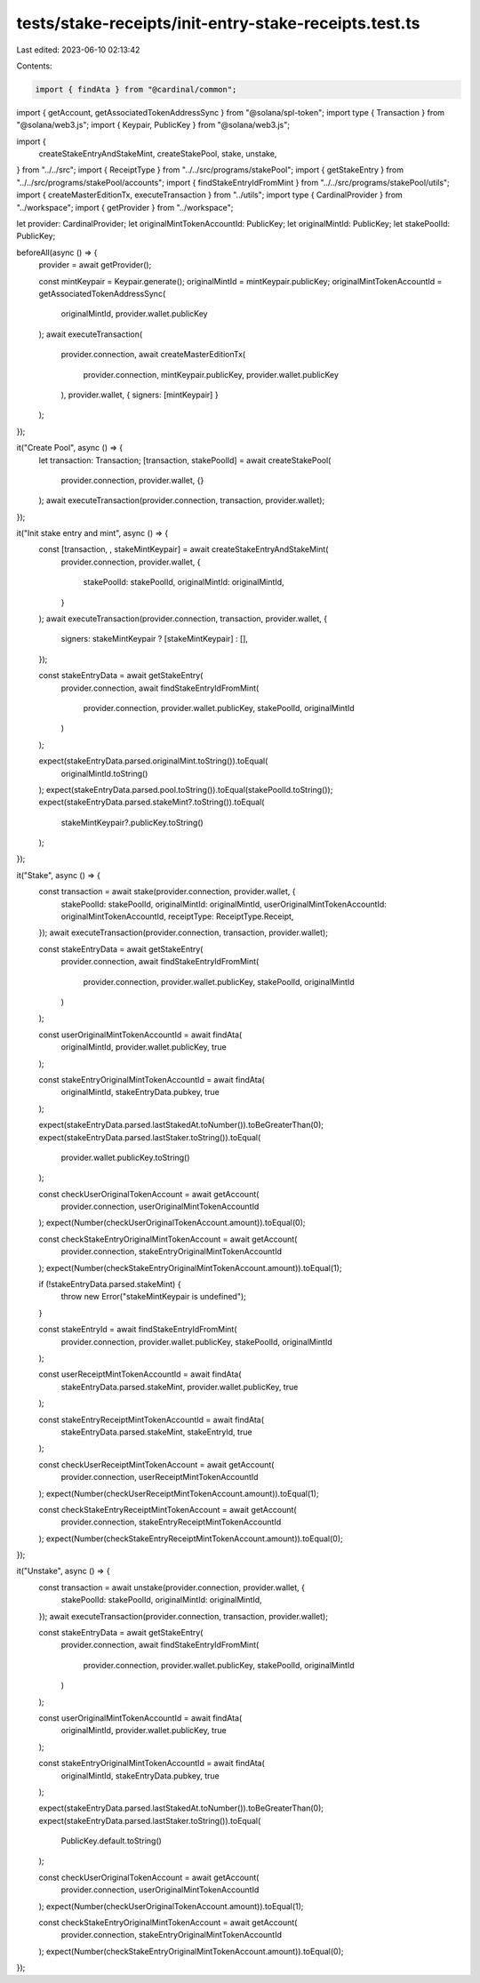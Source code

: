 tests/stake-receipts/init-entry-stake-receipts.test.ts
======================================================

Last edited: 2023-06-10 02:13:42

Contents:

.. code-block:: ts

    import { findAta } from "@cardinal/common";
import { getAccount, getAssociatedTokenAddressSync } from "@solana/spl-token";
import type { Transaction } from "@solana/web3.js";
import { Keypair, PublicKey } from "@solana/web3.js";

import {
  createStakeEntryAndStakeMint,
  createStakePool,
  stake,
  unstake,
} from "../../src";
import { ReceiptType } from "../../src/programs/stakePool";
import { getStakeEntry } from "../../src/programs/stakePool/accounts";
import { findStakeEntryIdFromMint } from "../../src/programs/stakePool/utils";
import { createMasterEditionTx, executeTransaction } from "../utils";
import type { CardinalProvider } from "../workspace";
import { getProvider } from "../workspace";

let provider: CardinalProvider;
let originalMintTokenAccountId: PublicKey;
let originalMintId: PublicKey;
let stakePoolId: PublicKey;

beforeAll(async () => {
  provider = await getProvider();

  const mintKeypair = Keypair.generate();
  originalMintId = mintKeypair.publicKey;
  originalMintTokenAccountId = getAssociatedTokenAddressSync(
    originalMintId,
    provider.wallet.publicKey
  );
  await executeTransaction(
    provider.connection,
    await createMasterEditionTx(
      provider.connection,
      mintKeypair.publicKey,
      provider.wallet.publicKey
    ),
    provider.wallet,
    { signers: [mintKeypair] }
  );
});

it("Create Pool", async () => {
  let transaction: Transaction;
  [transaction, stakePoolId] = await createStakePool(
    provider.connection,
    provider.wallet,
    {}
  );
  await executeTransaction(provider.connection, transaction, provider.wallet);
});

it("Init stake entry and mint", async () => {
  const [transaction, , stakeMintKeypair] = await createStakeEntryAndStakeMint(
    provider.connection,
    provider.wallet,
    {
      stakePoolId: stakePoolId,
      originalMintId: originalMintId,
    }
  );
  await executeTransaction(provider.connection, transaction, provider.wallet, {
    signers: stakeMintKeypair ? [stakeMintKeypair] : [],
  });

  const stakeEntryData = await getStakeEntry(
    provider.connection,
    await findStakeEntryIdFromMint(
      provider.connection,
      provider.wallet.publicKey,
      stakePoolId,
      originalMintId
    )
  );

  expect(stakeEntryData.parsed.originalMint.toString()).toEqual(
    originalMintId.toString()
  );
  expect(stakeEntryData.parsed.pool.toString()).toEqual(stakePoolId.toString());
  expect(stakeEntryData.parsed.stakeMint?.toString()).toEqual(
    stakeMintKeypair?.publicKey.toString()
  );
});

it("Stake", async () => {
  const transaction = await stake(provider.connection, provider.wallet, {
    stakePoolId: stakePoolId,
    originalMintId: originalMintId,
    userOriginalMintTokenAccountId: originalMintTokenAccountId,
    receiptType: ReceiptType.Receipt,
  });
  await executeTransaction(provider.connection, transaction, provider.wallet);

  const stakeEntryData = await getStakeEntry(
    provider.connection,
    await findStakeEntryIdFromMint(
      provider.connection,
      provider.wallet.publicKey,
      stakePoolId,
      originalMintId
    )
  );

  const userOriginalMintTokenAccountId = await findAta(
    originalMintId,
    provider.wallet.publicKey,
    true
  );

  const stakeEntryOriginalMintTokenAccountId = await findAta(
    originalMintId,
    stakeEntryData.pubkey,
    true
  );

  expect(stakeEntryData.parsed.lastStakedAt.toNumber()).toBeGreaterThan(0);
  expect(stakeEntryData.parsed.lastStaker.toString()).toEqual(
    provider.wallet.publicKey.toString()
  );

  const checkUserOriginalTokenAccount = await getAccount(
    provider.connection,
    userOriginalMintTokenAccountId
  );
  expect(Number(checkUserOriginalTokenAccount.amount)).toEqual(0);

  const checkStakeEntryOriginalMintTokenAccount = await getAccount(
    provider.connection,
    stakeEntryOriginalMintTokenAccountId
  );
  expect(Number(checkStakeEntryOriginalMintTokenAccount.amount)).toEqual(1);

  if (!stakeEntryData.parsed.stakeMint) {
    throw new Error("stakeMintKeypair is undefined");
  }

  const stakeEntryId = await findStakeEntryIdFromMint(
    provider.connection,
    provider.wallet.publicKey,
    stakePoolId,
    originalMintId
  );

  const userReceiptMintTokenAccountId = await findAta(
    stakeEntryData.parsed.stakeMint,
    provider.wallet.publicKey,
    true
  );

  const stakeEntryReceiptMintTokenAccountId = await findAta(
    stakeEntryData.parsed.stakeMint,
    stakeEntryId,
    true
  );

  const checkUserReceiptMintTokenAccount = await getAccount(
    provider.connection,
    userReceiptMintTokenAccountId
  );
  expect(Number(checkUserReceiptMintTokenAccount.amount)).toEqual(1);

  const checkStakeEntryReceiptMintTokenAccount = await getAccount(
    provider.connection,
    stakeEntryReceiptMintTokenAccountId
  );
  expect(Number(checkStakeEntryReceiptMintTokenAccount.amount)).toEqual(0);
});

it("Unstake", async () => {
  const transaction = await unstake(provider.connection, provider.wallet, {
    stakePoolId: stakePoolId,
    originalMintId: originalMintId,
  });
  await executeTransaction(provider.connection, transaction, provider.wallet);

  const stakeEntryData = await getStakeEntry(
    provider.connection,
    await findStakeEntryIdFromMint(
      provider.connection,
      provider.wallet.publicKey,
      stakePoolId,
      originalMintId
    )
  );

  const userOriginalMintTokenAccountId = await findAta(
    originalMintId,
    provider.wallet.publicKey,
    true
  );

  const stakeEntryOriginalMintTokenAccountId = await findAta(
    originalMintId,
    stakeEntryData.pubkey,
    true
  );

  expect(stakeEntryData.parsed.lastStakedAt.toNumber()).toBeGreaterThan(0);
  expect(stakeEntryData.parsed.lastStaker.toString()).toEqual(
    PublicKey.default.toString()
  );

  const checkUserOriginalTokenAccount = await getAccount(
    provider.connection,
    userOriginalMintTokenAccountId
  );
  expect(Number(checkUserOriginalTokenAccount.amount)).toEqual(1);

  const checkStakeEntryOriginalMintTokenAccount = await getAccount(
    provider.connection,
    stakeEntryOriginalMintTokenAccountId
  );
  expect(Number(checkStakeEntryOriginalMintTokenAccount.amount)).toEqual(0);
});


